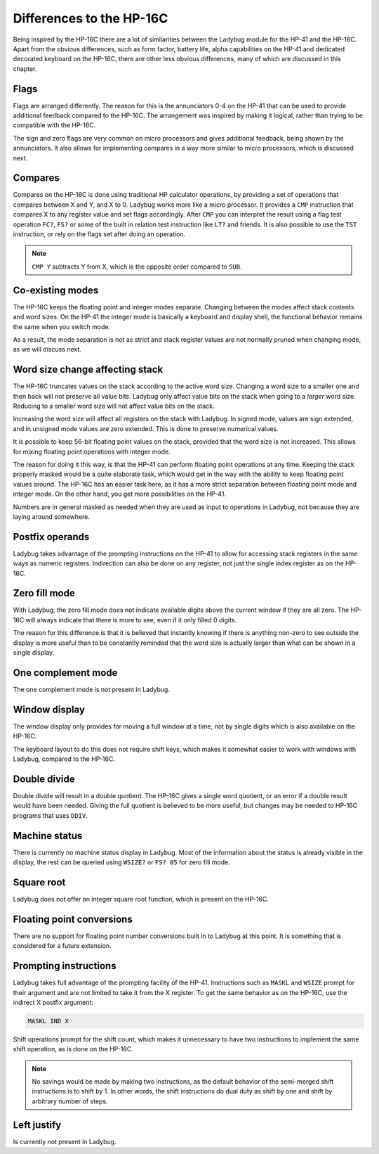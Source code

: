 *************************
Differences to the HP-16C
*************************

Being inspired by the HP-16C there are a lot of similarities between the Ladybug module for the HP-41 and the HP-16C. Apart from the obvious differences, such as form factor, battery life, alpha capabilities on the HP-41 and dedicated decorated keyboard on the HP-16C, there are other less obvious differences, many of which are discussed in this chapter.



.. index:: flags

Flags
=====

Flags are arranged differently. The reason for this is the annunciators 0-4 on the HP-41 that can be used to provide additional feedback compared to the HP-16C. The arrangement was inspired by making it logical, rather than trying to be compatible with the HP-16C.

The sign and zero flags are very common on micro processors and gives additional feedback, being shown by the annunciators. It also allows for implementing compares in a way more similar to micro processors, which is discussed next.


.. index:: compares

Compares
========

Compares on the HP-16C is done using traditional HP calculator operations, by providing a set of operations that compares between X and Y, and X to 0. Ladybug works more like a micro processor. It provides a ``CMP`` instruction that compares X to any register value and set flags accordingly. After ``CMP`` you can interpret the result using a flag test operation ``FC?``,  ``FS?`` or some of the built in relation test instruction like ``LT?`` and friends.
It is also possible to use the ``TST`` instruction, or rely on the flags set after doing an operation.

.. note::
  ``CMP Y`` subtracts Y from X, which is the opposite order compared to ``SUB``.


Co-existing modes
=================

The HP-16C keeps the floating point and integer modes separate. Changing between the modes affect stack contents and word sizes. On the HP-41 the integer mode is basically a keyboard and display shell, the functional behavior remains the same when you switch mode.

As a result, the mode separation is not as strict and stack register values are not normally pruned when changing mode, as we will discuss next.


.. index:: word size; affecting stack, sign extension

Word size change affecting stack
================================

The HP-16C truncates values on the stack according to the active word size. Changing a word size to a smaller one and then back will not preserve all value bits. Ladybug only affect value bits on the stack when going to a *larger* word size. Reducing to a smaller word size will not affect value bits on the stack.

Increasing the word size will affect all registers on the stack with Ladybug. In signed mode, values are sign extended, and in unsigned mode values are zero extended. This is done to preserve numerical values.

It is possible to keep 56-bit floating point values on the stack, provided that the word size is not increased. This allows for mixing floating point operations with integer mode.

The reason for doing it this way, is that the HP-41 can perform floating point operations at any time. Keeping the stack properly masked would be a quite elaborate task, which would get in the way with the ability to keep floating point values around. The HP-16C has an easier task here, as it has a more strict separation between floating point mode and integer mode. On the other hand, you get more possibilities on the HP-41.

Numbers are in general masked as needed when they are used as input to operations in Ladybug, not because they are laying around somewhere.


.. index:: postfix operands, operands

Postfix operands
================

Ladybug takes advantage of the prompting instructions on the HP-41 to allow for accessing stack registers in the same ways as numeric registers. Indirection can also be done on any register, not just the single index register as on the HP-16C.


.. index:: zero fill mode, mode; zero fill, setting zero fill

Zero fill mode
==============

With Ladybug, the zero fill mode does not indicate available digits above the current window if they are all zero. The HP-16C will always indicate that there is more to see, even if it only filled 0 digits.

The reason for this difference is that it is believed that instantly knowing if there is anything non-zero to see outside the display is more useful than to be constantly reminded that the word size is actually larger than what can be shown in a single display.


.. index:: 1-complement mode, mode; 1-complement, signed mode

One complement mode
===================

The one complement mode is not present in Ladybug.


.. index:: windows, display windows

Window display
==============

The window display only provides for moving a full window at a time, not by single digits which is also available on the HP-16C.

The keyboard layout to do this does not require shift keys, which makes it somewhat easier to work with windows with Ladybug, compared to the HP-16C.


.. index:: operations; double precision, double precision

Double divide
=============

Double divide will result in a double quotient. The HP-16C gives a single word quotient, or an error if a double result would have been needed. Giving the full quotient is believed to be more useful, but changes may be needed to HP-16C programs that uses ``DDIV``.


.. index:: status; machine, machine status

Machine status
==============

There is currently no machine status display in Ladybug. Most of the information about the status is already visible in the display, the rest can be queried using ``WSIZE?`` or ``FS? 05`` for zero fill mode.


Square root
===========

Ladybug does not offer an integer square root function, which is present on the HP-16C.


.. index:: floating point conversions, conversions; floating point

Floating point conversions
==========================

There are no support for floating point number conversions built in to Ladybug at this point. It is something that is considered for a future extension.


.. index:: postfix operands, operands; postfix, prompting instructions, instructions; prompting

Prompting instructions
=======================

Ladybug takes full advantage of the prompting facility of the HP-41. Instructions such as ``MASKL`` and ``WSIZE`` prompt for their argument and are not limited to take it from the X register. To get the same behavior as on the HP-16C, use the indirect X postfix argument:

.. code-block:: ca65

   MASKL IND X

Shift operations prompt for the shift count, which makes it unnecessary to have two instructions to implement the same shift operation, as is done on the HP-16C.

.. note::
   No savings would be made by making two instructions, as the default behavior of the semi-merged shift instructions is to shift by 1. In other words, the shift instructions do dual duty as shift by one and shift by arbitrary number of steps.


Left justify
============

Is currently not present in Ladybug.
